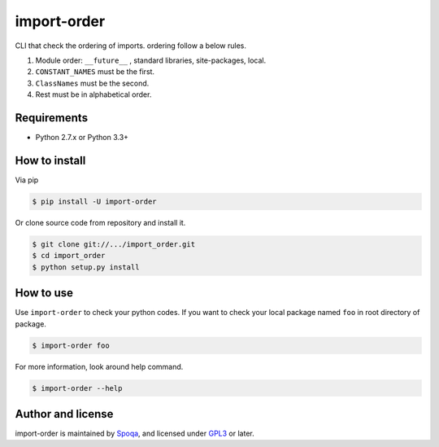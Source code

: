 import-order
==============

CLI that check the ordering of imports. ordering follow a below rules.

1. Module order: ``__future__`` , standard libraries, site-packages, local.
2. ``CONSTANT_NAMES`` must be the first.
3. ``ClassNames`` must be the second.
4. Rest must be in alphabetical order.


Requirements
--------------

- Python 2.7.x or Python 3.3+


How to install
----------------

Via pip

.. code-block::

   $ pip install -U import-order

Or clone source code from repository and install it.

.. code-block::

   $ git clone git://.../import_order.git
   $ cd import_order
   $ python setup.py install


How to use
-----------

Use ``import-order`` to check your python codes. If you want to check your
local package named ``foo`` in root directory of package.

.. code-block::

   $ import-order foo

For more information, look around help command.

.. code-block::

   $ import-order --help


Author and license
-------------------

import-order is maintained by Spoqa_, and licensed
under GPL3_ or later.


.. _GPL3: https://www.gnu.org/licenses/gpl.txt
.. _Spoqa: http://http://www.spoqa.com/

